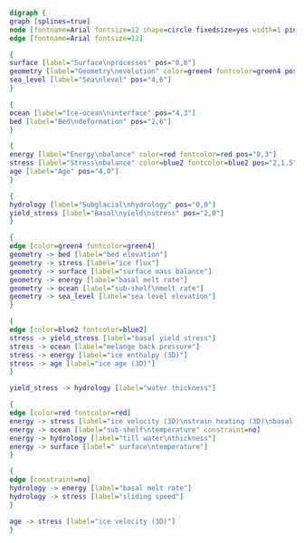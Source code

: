 #+BEGIN_SRC dot :file dependencies.png :tangle update.dot :cmd neato
  digraph {
  graph [splines=true]
  node [fontname=Arial fontsize=12 shape=circle fixedsize=yes width=1 pin=yes];
  edge [fontname=Arial fontsize=12]

  {
  surface [label="Surface\nprocesses" pos="0,6"]
  geometry [label="Geometry\nevolution" color=green4 fontcolor=green4 pos="2,4"]
  sea_level [label="Sea\nlevel" pos="4,6"]
  }

  {
  ocean [label="Ice-ocean\ninterface" pos="4,3"]
  bed [label="Bed\ndeformation" pos="2,6"]
  }

  {
  energy [label="Energy\nbalance" color=red fontcolor=red pos="0,3"]
  stress [label="Stress\nbalance" color=blue2 fontcolor=blue2 pos="2,1.5"]
  age [label="Age" pos="4,0"]
  }

  {
  hydrology [label="Subglacial\nhydrology" pos="0,0"]
  yield_stress [label="Basal\nyield\nstress" pos="2,0"]
  }

  {
  edge [color=green4 fontcolor=green4]
  geometry -> bed [label="bed elevation"]
  geometry -> stress [label="ice flux"]
  geometry -> surface [label="surface mass balance"]
  geometry -> energy [label="basal melt rate"]
  geometry -> ocean [label="sub-shelf\nmelt rate"]
  geometry -> sea_level [label="sea level elevation"]
  }

  {
  edge [color=blue2 fontcolor=blue2]
  stress -> yield_stress [label="basal yield stress"]
  stress -> ocean [label="melange back pressure"]
  stress -> energy [label="ice enthalpy (3D)"]
  stress -> age [label="ice age (3D)"]
  }

  yield_stress -> hydrology [label="water thickness"]

  {
  edge [color=red fontcolor=red]
  energy -> stress [label="ice velocity (3D)\nstrain heating (3D)\nbasal frictional heating" constraint=no]
  energy -> ocean [label="sub-shelf\ntemperature" constraint=no]
  energy -> hydrology [label="till water\nthickness"]
  energy -> surface [label=" surface\ntemperature"]
  }

  {
  edge [constraint=no]
  hydrology -> energy [label="basal melt rate"]
  hydrology -> stress [label="sliding speed"]
  }

  age -> stress [label="ice velocity (3D)"]
  }
#+END_SRC

#+RESULTS[e002a97764d86e1832762442a69bd836f05686ea]:
[[file:dependencies.png]]
